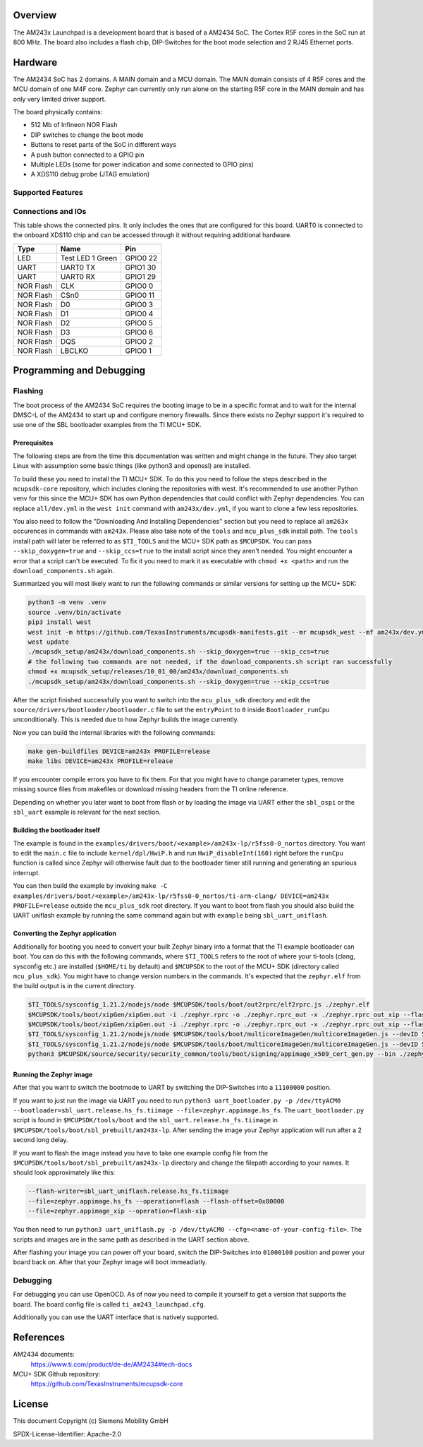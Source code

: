 .. zephyr:board:: am243x_launchpad

Overview
********

The AM243x Launchpad is a development board that is based of a AM2434 SoC. The
Cortex R5F cores in the SoC run at 800 MHz. The board also includes a flash
chip, DIP-Switches for the boot mode selection and 2 RJ45 Ethernet ports.


Hardware
********

The AM2434 SoC has 2 domains. A MAIN domain and a MCU domain. The MAIN domain
consists of 4 R5F cores and the MCU domain of one M4F core. Zephyr can currently
only run alone on the starting R5F core in the MAIN domain and has only very
limited driver support.

The board physically contains:

* 512 Mb of Infineon NOR Flash
* DIP switches to change the boot mode
* Buttons to reset parts of the SoC in different ways
* A push button connected to a GPIO pin
* Multiple LEDs (some for power indication and some connected to GPIO pins)
* A XDS110 debug probe (JTAG emulation)


Supported Features
==================

.. zephyr:board-supported-hw::


Connections and IOs
===================

This table shows the connected pins. It only includes the ones that are
configured for this board. UART0 is connected to the onboard XDS110 chip and can
be accessed through it without requiring additional hardware.

+-----------+---------------------+----------+
| Type      | Name                | Pin      |
+===========+=====================+==========+
| LED       | Test LED 1 Green    | GPIO0 22 |
+-----------+---------------------+----------+
| UART      | UART0 TX            | GPIO1 30 |
+-----------+---------------------+----------+
| UART      | UART0 RX            | GPIO1 29 |
+-----------+---------------------+----------+
| NOR Flash | CLK                 | GPIO0 0  |
+-----------+---------------------+----------+
| NOR Flash | CSn0                | GPIO0 11 |
+-----------+---------------------+----------+
| NOR Flash | D0                  | GPIO0 3  |
+-----------+---------------------+----------+
| NOR Flash | D1                  | GPIO0 4  |
+-----------+---------------------+----------+
| NOR Flash | D2                  | GPIO0 5  |
+-----------+---------------------+----------+
| NOR Flash | D3                  | GPIO0 6  |
+-----------+---------------------+----------+
| NOR Flash | DQS                 | GPIO0 2  |
+-----------+---------------------+----------+
| NOR Flash | LBCLKO              | GPIO0 1  |
+-----------+---------------------+----------+


Programming and Debugging
*************************


Flashing
========
The boot process of the AM2434 SoC requires the booting image to be in a
specific format and to wait for the internal DMSC-L of the AM2434 to start up
and configure memory firewalls. Since there exists no Zephyr support it's
required to use one of the SBL bootloader examples from the TI MCU+ SDK.


Prerequisites
-------------

The following steps are from the time this documentation was written and might
change in the future. They also target Linux with assumption some basic things
(like python3 and openssl) are installed.

To build these you need to install the TI MCU+ SDK. To do this you need to
follow the steps described in the ``mcupsdk-core`` repository, which includes
cloning the repositories with west.  It's recommended to use another Python venv
for this since the MCU+ SDK has own Python dependencies that could conflict with
Zephyr dependencies. You can replace ``all/dev.yml`` in the ``west init``
command with ``am243x/dev.yml``, if you want to clone a few less repositories.

You also need to follow the "Downloading And Installing Dependencies" section
but you need to replace all ``am263x`` occurences in commands with ``am243x``.
Please also take note of the ``tools`` and ``mcu_plus_sdk`` install path. The
``tools`` install path will later be referred to as ``$TI_TOOLS`` and the MCU+
SDK path as ``$MCUPSDK``. You can pass ``--skip_doxygen=true`` and
``--skip_ccs=true`` to the install script since they aren't needed. You might
encounter a error that a script can't be executed. To fix it you need to mark it
as executable with ``chmod +x <path>`` and run the ``download_components.sh``
again.

Summarized you will most likely want to run the following commands or similar
versions for setting up the MCU+ SDK:

.. code-block:: console

   python3 -m venv .venv
   source .venv/bin/activate
   pip3 install west
   west init -m https://github.com/TexasInstruments/mcupsdk-manifests.git --mr mcupsdk_west --mf am243x/dev.yml
   west update
   ./mcupsdk_setup/am243x/download_components.sh --skip_doxygen=true --skip_ccs=true
   # the following two commands are not needed, if the download_components.sh script ran successfully
   chmod +x mcupsdk_setup/releases/10_01_00/am243x/download_components.sh
   ./mcupsdk_setup/am243x/download_components.sh --skip_doxygen=true --skip_ccs=true


After the script finished successfully you want to switch into the
``mcu_plus_sdk`` directory and edit the
``source/drivers/bootloader/bootloader.c`` file to set the ``entryPoint`` to
``0`` inside ``Bootloader_runCpu`` unconditionally. This is needed due to how
Zephyr builds the image currently.

Now you can build the internal libraries with the following commands:

.. code-block:: console

   make gen-buildfiles DEVICE=am243x PROFILE=release
   make libs DEVICE=am243x PROFILE=release

If you encounter compile errors you have to fix them. For that you might have to
change parameter types, remove missing source files from makefiles or download
missing headers from the TI online reference.

Depending on whether you later want to boot from flash or by loading the image
via UART either the ``sbl_ospi`` or the ``sbl_uart`` example is relevant for the
next section.


Building the bootloader itself
------------------------------

The example is found in the
``examples/drivers/boot/<example>/am243x-lp/r5fss0-0_nortos`` directory. You
want to edit the ``main.c`` file to include ``kernel/dpl/HwiP.h`` and run
``HwiP_disableInt(160)`` right before the ``runCpu`` function is called since
Zephyr will otherwise fault due to the bootloader timer still running and
generating an spurious interrupt.

You can then build the example by invoking ``make -C
examples/drivers/boot/<example>/am243x-lp/r5fss0-0_nortos/ti-arm-clang/
DEVICE=am243x PROFILE=release`` outside the ``mcu_plus_sdk`` root directory. If
you want to boot from flash you should also build the UART uniflash example by
running the same command again but with ``example`` being ``sbl_uart_uniflash``.


Converting the Zephyr application
---------------------------------

Additionally for booting you need to convert your built Zephyr binary into a
format that the TI example bootloader can boot. You can do this with the
following commands, where ``$TI_TOOLS`` refers to the root of where your
ti-tools (clang, sysconfig etc.) are installed (``$HOME/ti`` by default) and
``$MCUPSDK`` to the root of the MCU+ SDK (directory called ``mcu_plus_sdk``).
You might have to change version numbers in the commands. It's expected that the
``zephyr.elf`` from the build output is in the current directory.

.. code-block:: bash

   $TI_TOOLS/sysconfig_1.21.2/nodejs/node $MCUPSDK/tools/boot/out2rprc/elf2rprc.js ./zephyr.elf
   $MCUPSDK/tools/boot/xipGen/xipGen.out -i ./zephyr.rprc -o ./zephyr.rprc_out -x ./zephyr.rprc_out_xip --flash-start-addr 0x60000000
   $MCUPSDK/tools/boot/xipGen/xipGen.out -i ./zephyr.rprc -o ./zephyr.rprc_out -x ./zephyr.rprc_out_xip --flash-start-addr 0x60000000
   $TI_TOOLS/sysconfig_1.21.2/nodejs/node $MCUPSDK/tools/boot/multicoreImageGen/multicoreImageGen.js --devID 55 --out ./zephyr.appimage ./zephyr.rprc_out@4
   $TI_TOOLS/sysconfig_1.21.2/nodejs/node $MCUPSDK/tools/boot/multicoreImageGen/multicoreImageGen.js --devID 55 --out ./zephyr.appimage_xip ./zephyr.rprc_out_xip@4
   python3 $MCUPSDK/source/security/security_common/tools/boot/signing/appimage_x509_cert_gen.py --bin ./zephyr.appimage --authtype 1 --key $MCUPSDK/source/security/security_common/tools/boot/signing/app_degenerateKey.pem --output ./zephyr.appimage.hs_fs


Running the Zephyr image
------------------------

After that you want to switch the bootmode to UART by switching the DIP-Switches
into a ``11100000`` position.

If you want to just run the image via UART you need to run ``python3
uart_bootloader.py -p /dev/ttyACM0 --bootloader=sbl_uart.release.hs_fs.tiimage
--file=zephyr.appimage.hs_fs``.  The ``uart_bootloader.py`` script is found in
``$MCUPSDK/tools/boot`` and the ``sbl_uart.release.hs_fs.tiimage`` in
``$MCUPSDK/tools/boot/sbl_prebuilt/am243x-lp``.  After sending the image your
Zephyr application will run after a 2 second long delay.

If you want to flash the image instead you have to take one example config file
from the ``$MCUPSDK/tools/boot/sbl_prebuilt/am243x-lp`` directory and change the
filepath according to your names. It should look approximately like this:

.. code-block::

   --flash-writer=sbl_uart_uniflash.release.hs_fs.tiimage
   --file=zephyr.appimage.hs_fs --operation=flash --flash-offset=0x80000
   --file=zephyr.appimage_xip --operation=flash-xip

You then need to run ``python3 uart_uniflash.py -p /dev/ttyACM0
--cfg=<name-of-your-config-file>``. The scripts and images are in the same path
as described in the UART section above.

After flashing your image you can power off your board, switch the DIP-Switches
into ``01000100`` position and power your board back on. After that your Zephyr
image will boot immeadiatly.


Debugging
=========

For debugging you can use OpenOCD. As of now you need to compile it yourself to
get a version that supports the board. The board config file is called
``ti_am243_launchpad.cfg``.

Additionally you can use the UART interface that is natively supported.


References
**********

AM2434 documents:
   https://www.ti.com/product/de-de/AM2434#tech-docs

MCU+ SDK Github repository:
   https://github.com/TexasInstruments/mcupsdk-core


License
*******

This document Copyright (c) Siemens Mobility GmbH

SPDX-License-Identifier: Apache-2.0

